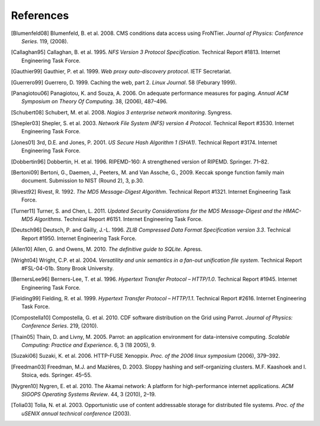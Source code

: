 References
==========

.. [Blumenfeld08] Blumenfeld, B. et al. 2008. CMS conditions data access using
   FroNTier. *Journal of Physics: Conference Series*. 119, (2008).

.. [Callaghan95] Callaghan, B. et al. 1995. *NFS Version 3 Protocol Specification*.
   Technical Report #1813. Internet Engineering Task Force.

.. [Gauthier99] Gauthier, P. et al. 1999. *Web proxy auto-discovery protocol*. IETF
   Secretariat.

.. [Guerrero99] Guerrero, D. 1999. Caching the web, part 2. *Linux Journal*. 58
   (Feburary 1999).

.. [Panagiotou06] Panagiotou, K. and Souza, A. 2006. On adequate performance measures
   for paging. *Annual ACM Symposium on Theory Of Computing*. 38, (2006), 487–496.

.. [Schubert08] Schubert, M. et al. 2008. *Nagios 3 enterprise network monitoring*.
   Syngress.

.. [Shepler03] Shepler, S. et al. 2003. *Network File System (NFS) version 4
   Protocol*. Technical Report #3530. Internet Engineering Task Force.

.. [Jones01] 3rd, D.E. and Jones, P. 2001. *US Secure Hash Algorithm 1 (SHA1)*.
   Technical Report #3174. Internet Engineering Task Force.

.. [Dobbertin96] Dobbertin, H. et al. 1996. RIPEMD-160: A strengthened version of
   RIPEMD. Springer. 71–82.

.. [Bertoni09] Bertoni, G., Daemen, J., Peeters, M. and Van Assche, G., 2009.
   Keccak sponge function family main document.
   Submission to NIST (Round 2), 3, p.30.

.. [Rivest92] Rivest, R. 1992. *The MD5 Message-Digest Algorithm*. Technical
   Report #1321. Internet Engineering Task Force.

.. [Turner11] Turner, S. and Chen, L. 2011. *Updated Security Considerations for
   the MD5 Message-Digest and the HMAC-MD5 Algorithms*. Technical Report
   #6151. Internet Engineering Task Force.

.. [Deutsch96] Deutsch, P. and Gailly, J.-L. 1996. *ZLIB Compressed Data Format
   Specification version 3.3*. Technical Report #1950. Internet Engineering
   Task Force.

.. [Allen10] Allen, G. and Owens, M. 2010. *The definitive guide to SQLite*.
   Apress.

.. [Wright04] Wright, C.P. et al. 2004. *Versatility and unix semantics in a
   fan-out unification file system*. Technical Report #FSL-04-01b.
   Stony Brook University.

.. [BernersLee96] Berners-Lee, T. et al. 1996. *Hypertext Transfer Protocol – HTTP/1.0*.
   Technical Report #1945. Internet Engineering Task Force.

.. [Fielding99] Fielding, R. et al. 1999. *Hypertext Transfer Protocol – HTTP/1.1*.
   Technical Report #2616. Internet Engineering Task Force.

.. [Compostella10] Compostella, G. et al. 2010. CDF software distribution on the Grid
   using Parrot. *Journal of Physics: Conference Series*. 219, (2010).

.. [Thain05] Thain, D. and Livny, M. 2005. Parrot: an application environment for
   data-intensive computing. *Scalable Computing: Practice and Experience*.
   6, 3 (18 2005), 9.

.. [Suzaki06] Suzaki, K. et al. 2006. HTTP-FUSE Xenoppix. *Proc. of the 2006 linux
   symposium* (2006), 379–392.

.. [Freedman03] Freedman, M.J. and Mazières, D. 2003. Sloppy hashing and
   self-organizing clusters. M.F. Kaashoek and I. Stoica, eds. Springer. 45–55.

.. [Nygren10] Nygren, E. et al. 2010. The Akamai network: A platform for
   high-performance internet applications. *ACM SIGOPS Operating Systems
   Review*. 44, 3 (2010), 2–19.

.. [Tolia03] Tolia, N. et al. 2003. Opportunistic use of content addressable
   storage for distributed file systems. *Proc. of the uSENIX annual
   technical conference* (2003).
